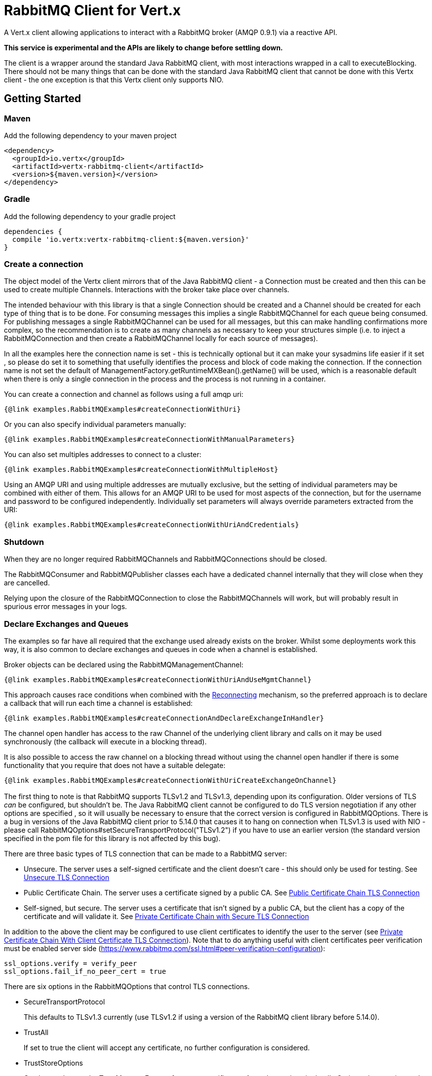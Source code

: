 = RabbitMQ Client for Vert.x

A Vert.x client allowing applications to interact with a RabbitMQ broker (AMQP 0.9.1) via a reactive API.

**This service is experimental and the APIs are likely to change before settling down.**

The client is a wrapper around the standard Java RabbitMQ client, with most interactions wrapped in a call to executeBlocking.
There should not be many things that can be done with the standard Java RabbitMQ client that cannot be done with this Vertx client
 - the one exception is that this Vertx client only supports NIO.

:toc:

== Getting Started

=== Maven

Add the following dependency to your maven project

[source,xml,subs="+attributes"]
----
<dependency>
  <groupId>io.vertx</groupId>
  <artifactId>vertx-rabbitmq-client</artifactId>
  <version>${maven.version}</version>
</dependency>
----

=== Gradle

Add the following dependency to your gradle project

[source,groovy,subs="+attributes"]
----
dependencies {
  compile 'io.vertx:vertx-rabbitmq-client:${maven.version}'
}
----

=== Create a connection

The object model of the Vertx client mirrors that of the Java RabbitMQ client - a Connection must be created and then this can be used to create multiple Channels.
Interactions with the broker take place over channels.

The intended behaviour with this library is that a single Connection should be created and a Channel should be created for each type of thing that is to be done.
For consuming messages this implies a single RabbitMQChannel for each queue being consumed.
For publishing messages a single RabbitMQChannel can be used for all messages, but this can make handling confirmations more complex, so the recommendation
is to create as many channels as necessary to keep your structures simple (i.e. to inject a RabbitMQConnection and then create a RabbitMQChannel locally
for each source of messages).

In all the examples here the connection name is set - this is technically optional but it can make your sysadmins life easier if it set
, so please do set it to something that usefully identifies the process and block of code making the connection.
If the connection name is not set the default of ManagementFactory.getRuntimeMXBean().getName() will be used, which is a reasonable
default when there is only a single connection in the process and the process is not running in a container.

You can create a connection and channel as follows using a full amqp uri:
[source,$lang]
----
{@link examples.RabbitMQExamples#createConnectionWithUri}
----

Or you can also specify individual parameters manually:
[source,$lang]
----
{@link examples.RabbitMQExamples#createConnectionWithManualParameters}
----

You can also set multiples addresses to connect to a cluster:
[source,$lang]
----
{@link examples.RabbitMQExamples#createConnectionWithMultipleHost}
----
Using an AMQP URI and using multiple addresses are mutually exclusive, but the setting of individual parameters may be combined with either of them.
This allows for an AMQP URI to be used for most aspects of the connection, but for the username and password to be configured independently.
Individually set parameters will always override parameters extracted from the URI:
[source,$lang]
----
{@link examples.RabbitMQExamples#createConnectionWithUriAndCredentials}
----

=== Shutdown

When they are no longer required RabbitMQChannels and RabbitMQConnections should be closed.

The RabbitMQConsumer and RabbitMQPublisher classes each have a dedicated channel internally that they will close when they are cancelled.

Relying upon the closure of the RabbitMQConnection to close the RabbitMQChannels will work, but will probably result in spurious error
messages in your logs.

=== Declare Exchanges and Queues

The examples so far have all required that the exchange used already exists on the broker.
Whilst some deployments work this way, it is also common to declare exchanges and queues in code when a channel is established.

Broker objects can be declared using the RabbitMQManagementChannel:
[source,$lang]
----
{@link examples.RabbitMQExamples#createConnectionWithUriAndUseMgmtChannel}
----

This approach causes race conditions when combined with the <<RECONNECT,Reconnecting>> mechanism, so the preferred approach is to declare
a callback that will run each time a channel is established:
[source,$lang]
----
{@link examples.RabbitMQExamples#createConnectionAndDeclareExchangeInHandler}
----

The channel open handler has access to the raw Channel of the underlying client library and calls on it may be used synchronously 
(the callback will execute in a blocking thread).

It is also possible to access the raw channel on a blocking thread without using the channel open handler if there is some functionality
that you require that does not have a suitable delegate:
[source,$lang]
----
{@link examples.RabbitMQExamples#createConnectionWithUriCreateExchangeOnChannel}
----


=== [[TLS,TLS]]

The first thing to note is that RabbitMQ supports TLSv1.2 and TLSv1.3, depending upon its configuration.
Older versions of TLS _can_ be configured, but shouldn't be.
The Java RabbitMQ client cannot be configured to do TLS version negotiation if any other options are specified
, so it will usually be necessary to ensure that the correct version is configured in RabbitMQOptions.
There is a bug in versions of the Java RabbitMQ client prior to 5.14.0 that causes it to hang on connection when TLSv1.3 is used with NIO
- please call RabbitMQOptions#setSecureTransportProtocol("TLSv1.2") if you have to use an earlier version
(the standard version specified in the pom file for this library is not affected by this bug).

There are three basic types of TLS connection that can be made to a RabbitMQ server:

* Unsecure.
The server uses a self-signed certificate and the client doesn't care - this should only be used for testing.
See <<_unsecure_tls_connection>>
* Public Certificate Chain.
The server uses a certificate signed by a public CA.
See <<_public_certificate_chain_tls_connection>>
* Self-signed, but secure.
The server uses a certificate that isn't signed by a public CA, but the client has a copy of the certificate and will validate it.
See <<_private_certificate_chain_with_secure_tls_connection>>

In addition to the above the client may be configured to use client certificates to identify the user to the server (see <<_private_certificate_chain_with_client_certificate_tls_connection>>).
Note that to do anything useful with client certificates peer verification must be enabled server side (https://www.rabbitmq.com/ssl.html#peer-verification-configuration):
....
ssl_options.verify = verify_peer
ssl_options.fail_if_no_peer_cert = true
....


There are six options in the RabbitMQOptions that control TLS connections.

* SecureTransportProtocol
+
This defaults to TLSv1.3 currently (use TLSv1.2 if using a version of the RabbitMQ client library before 5.14.0).
* TrustAll
+
If set to true the client will accept any certificate, no further configuration is considered.
* TrustStoreOptions
+
Can be used to set the TrustManagerFactory for server certificates.
Any other options in the JksOptions class are ignored.
If the TrustManagerFactory is null (or if TrustStoreOptions isn't set and TrustAll is false) the client will use public certificate chain verification.
* KeyStoreOptions
+
Can be used to set the KeyManagerFactory for client certificates.
Any other options in the JksOptions class are ignored.
If both the KeyManagerFactory is set to null (or if the KeyStoreOptions aren't set) no client certificate will be sent to the server.
* TlsHostnameVerification
+
If set to true (the default) the hostname in the server certificate will be verified.
This should usually be true for public certificate but often needs to be false for private certificate authorities (or self-signed certs).
* SslContextFactory
+
If all else fails the SslContextFactory can be provided to have full control of the SSLContext used.

This provides very simple defaults, if TrustAll is true anything will work, if TrustAll is false public certificate chains should work.
Extra steps are only required for private certificate chains or specific versions of TLS.

==== Unsecure TLS Connection
[source,$lang]
----
{@link examples.RabbitMQExamples#createWithInsecureServer}
----
==== Public Certificate Chain TLS Connection
[source,$lang]
----
{@link examples.RabbitMQExamples#createWithPublicCertChain}
----
==== Private Certificate Chain with Secure TLS Connection
[source,$lang]
----
{@link examples.RabbitMQExamples#createWithSpecificCert}
----
==== Private Certificate Chain With Client Certificate TLS Connection
[source,$lang]
----
{@link examples.RabbitMQExamples#createWithClientCert}
----
==== Setting the SslContextFactory manually
[source,$lang]
----
{@link examples.RabbitMQExamples#createWithSslContextFactory}
----

== [[RECONNECT,Reconnecting]]

There are two separate and partially incompatible mechanisms for handling reconnections in the vertx-rabbitmq-client:

* Java RabbitMQ client library auto recovery (referred to exclusively as "recovery" throughout the documentation);

* vertx-rabbitmq-client reconnections built into this library (referred to exclusively as "reconnection" throughout the documentation).

Neither mechanism is enabled by default.

The auto recovery mechanism provided by the Java RabbitMQ client library does not work in two specific situations:

* If the first attempt to connect to the server fails no recovery will be attempted.

* If the server shuts down cleanly the client will simply be notified of the shutdown and no recovery will be attempted.

The lack of retry on the initial connection can be a serious disadvantage in an entirely dynamic containerised environment where 
the broker and client are started at the same time.

In order to use the Java RabbitMQ client library auto recovery it is necessary to enable it:
[source, java]
----
RabbitMQOptions options = new RabbitMQOptions();
options.setAutomaticRecoveryEnabled(true);
----
The client library will also attempt topology recovery as detailed in its documentation 
(https://www.rabbitmq.com/api-guide.html#recovery).
This is enabled by default in the library and is not exposed in the vertx-rabbitmq-client RabbitMQOptions.



Alternatively the vertx-rabbitmq-client may be configured to reconnect to the RabbitMQ server whenever there is a connection problem.
The failure of a connection could be caused by a transient network failure 
(where the client would probably connect back to the same RabbitMQ server) or it could be caused by a failover scenario.
This approach is more brutal than that followed by the client library - the vertx-rabbitmq-client reconnections work by 
closing the connection when the client library reports a problem and then repeatedly trying to reconnect from scratch.

The reconnection policy can be configured by setting the {@link io.vertx.rabbitmq.RabbitMQOptions#setReconnectInterval(int)}
, {@link io.vertx.rabbitmq.RabbitMQOptions#setInitialConnectAttempts(int)} and
{@link io.vertx.rabbitmq.RabbitMQOptions#setReconnectAttempts(int)} properties in the configuration:
[source, java]
----
RabbitMQOptions options = new RabbitMQOptions();
options.setAutomaticRecoveryEnabled(false);
options.setInitialConnectAttempts(Integer.MAX_VALUE);
options.setReconnectAttempts(Integer.MAX_VALUE);
options.setReconnectInterval(500);
----

The vertx-rabbitmq-client reconnections do not feature any form of _automatic_ topology recovery, but any ChannelOpenHandlers configured in
the RabbitMQChannelBuilder will be run each time a Channel is reopened.
Using ChannelOpenHandlers to configure the necessary broker topology avoids race conditions where messages are sent before 
exchanges and queues have been configured.

[source,$lang]
----
{@link examples.RabbitMQExamples#createConnectionAndDeclareExchangeInHandler}
----

The ChannelOpenHandlers are called each time a channel is established by the vertx-rabbitmq-client.
This means that it is run the first time a connection is established when the Java client library automatic recovery is enabled
, but it is not run when the Java client library recovers a connection 
(in this situation the Java RabbitMQ client library topology recovery will be used).

If a RabbitMQConsumer is listening for messages on an auto-delete server-named queue and the broker restarts the queue will have 
been removed by the time the client reconnects.
In this instance it is necessary to both recreate the queue and set the new queue name on the RabbitMQConsumer.

[source,$lang]
----
{@link examples.RabbitMQExamples#connectionEstablishedCallbackForServerNamedAutoDeleteQueue}
----


As a general rule the two recovery mechanisms do not work well together, however
here is one way in which the two recovery mechanisms can be safely combined: 
using the vertx-rabbitmq-client reconnections for the initial connection 
and then using the RabbitMQ client library recovery after that.
This is easily enabled and works around one of the significant limitations of the client recovery:
[source, java]
----
RabbitMQOptions options = new RabbitMQOptions();
options.setAutomaticRecoveryEnabled(false);
options.setInitialConnectAttempts(100);
options.setReconnectAttempts(0);
options.setReconnectInterval(500);
----

Note that in the kind of entirely dynamic containerised environment in which this is most valuable the number of initial recovery attempts should be 
constrained to a value that gives enough attempts in normal circumstances, but that does result in a failure if the broker never becomes available.
The correct values for this will depend on how long it takes for the broker to be accessible in normal circumstances.

== Operations

The following are some examples of the operations supported by the RabbitMQService API.
Consult the javadoc/documentation for detailed information on all API methods.

=== Publish

Publish a message to a queue

[source,$lang]
----
{@link examples.RabbitMQExamples#basicPublish}
----

=== Consume

Before attempting to consume messages from a broker the most important thing to decide is what will happen when things go wrong.
From the consumer's point of view there are three basic options:
* Ignore it - send an ack to the broker anyway.
  Consider your mechanism for tracking and alerting (especially if all messages are failing).
* Tell the broker about it - send a nack to the broker.
  This can be the most thorough solution, but it requires additional configuration on the broker (typically a dead letter exchange).
* Shut down or pause operations.
  A viable option if the consumer can detect that it will not be able to process any messages.

It is vital that a consumer sends an ack (or nack) for all messages received (or shuts itself down).
Messages not acked will back up and block on the broker until the consumer shuts down.
A consumer can be configured to auto-ack messages, but that can lead to message loss.

With this library your next choice is whether you need to use a Vertx-based consumer or not.
If the handling of a message can take place in a single method on a single thread a raw consumer will be more efficient than a Vertx-based one,
but in most circumstances the default should be to choose the Vertx-based consumer (especially if the handler will interact with
other Vertx-based objects).

The raw consumer is a standard RabbitMQ Consumer (https://www.rabbitmq.com/consumers.html) that runs on a RabbitMQ-managed thread.
The handler will not be called concurrently, no more messages will be received until the current handler returns and typically an
ack or nack should be sent from the handler method directly.

[source,$lang]
----
{@link examples.RabbitMQExamples#basicConsumeRaw}
----

The Vertx-based consumer receives messages from RabbitMQ and passes them on to a handler running on a Vertx context.
The RabbitMQ thread that the internal handler runs on will block until the Future returned by the Vertx consumer
is completed.

[source,$lang]
----
{@link examples.RabbitMQExamples#consumer}
----


== Message Codecs

All messages sent or received by this library are passed through an instance of RabbitMQMessageCodec.
This interface is analagous to the https://vertx.io/docs/apidocs/io/vertx/core/eventbus/MessageCodec.html[MessageCodec] interface used on the Vertx EventBus.
There are a few differences between the two:

* The native message format for Rabbit Messages is byte[], not https://vertx.io/docs/apidocs/io/vertx/core/buffer/Buffer.html[Buffer].
* When publishing a message the Message Codec may specify values for the Content-Type and Content-Encoding that will override any values set in the properties passed in.
* The selection of which Message Codec to use, and the default codecs configured, is different.

The body argument to basicPublish is an Object type.
The values passed in are run through the RabbitMQCodecManager, which applies a codec in the following order:

. If a codec name is specified in the RabbitMQPublishOptions that is used.
. If the body is a byte[] the default RabbitMQByteArrayMessageCodec is used.
. If the body is null the RabbitMQNullMessageCodec is used.
. If the body class is found in the default codec map the codec found there is used.
. If the body is a Buffer the RabbitMQBufferMessageCodec is used.
. If the body is a String the RabbitMQStringMessageCodec is used.
. If the body is a JsonObject the RabbitMQJsonObjectMessageCodec is used.
. If the body is a JsonArray the RabbitMQJsonArrayMessageCodec is used.

This ordering means that it is always possible to override the default codec, but provides reasonable defaults for most circumstances.

The instance of RabbitMQCodecManager is internal to the RabbitMQChannel.
If a custom codec is used it is necessary to register it on all RabbitMQChannel instances that require it.

The standard codecs are all stateless and available as static members of the RabbitMQChannelBuilder.
The RabbitMQChannelBuilder.BYTE_ARRAY_MESSAGE_CODEC is effectively a no-op and is the codec to choose by default if no conversion is
required.

Publish a message using a named custom codec.

[source,$lang]
----
{@link examples.RabbitMQExamples#basicPublishNamedCodec}
----

Publish a message using a typed custom codec.

[source,$lang]
----
{@link examples.RabbitMQExamples#basicPublishTypedCodec}
----

=== Consuming Typed Messages

When creating a consumer a single codec must be chosen to be used for all messages received.

It would be possible for a consumer to use fields from the envelope (content-type and content-encoding) to choose
a codec from the codec manager, but this would not help with type safety as only one handler can be defined for a consumer 
and that would not be able to specialize for Object.

[source,$lang]
----
{@link examples.RabbitMQExamples#createConsumerWithCodec}
----


== Reliable Publishing

Message brokers can be used in two different ways:

. At most once delivery.
. At least once delivery.

(See https://www.rabbitmq.com/reliability.html).

Achieving at-most-once delivery is the easiest and the default, 
and is usually not what is required as it makes no guarantees that messages will arrive at all.

In order to achieve at least once delivery publishers must confirm that messages 
they have sent have been received by the broker and consumers must accept that individual messages
may be received more than once.
Publishers confirming messages can be done either synchronously or asynchronously.
Synchronous message confirmation is very simple, but has a bad effect on publish rate as each published message
must be followed by a call to wait for the broker to confirm receipt.
Synchronous message confirmations also present a problem for an asynchronous system like Vertx - 
the client must ensure that no calls to basicPublish are made between the publishing of the message(s) they are
concerned about and the completion of the call to waitForConfirms.

In order to reduce a boiler plate associated with handling asynchronous confirmations this library provides the RabbitMQPublisher class.
This class handles the confirmation messages and provides a single Future that is completed when the message is acknowledged.

The Publisher creates a Promise for each message published and stores them in a Deque,
When confirmations are received from RabbitMQ the Promises are completed.

If the connection to the server breaks before acknowledgements are received the Publisher can be configured to either 
resend the unacknowledged messages or to fail the Promises for those messages.
Enabling resending has a slight overhead as all transmitted messages must be retained until they have been confirmed
but it is necessary for reliable publishing without further input from the caller.

The table below can be used to get an idea of the throughput that can be achieved with different approaches.
These values were obtained from running the RabbitMQPublisherPerformanceTest test on a laptop with an Intel i9-12900HK and 64GB of RAM
, different setups and network configurations will produce different results, though I expect the general trends to be the same.

.Performance metrics for different publishing approaches
[cols="<,>,>", options="header,footer"]
|===
| Approach | Time for 50000 messages (seconds) | Rate (messages/second)
| Fire and forget (no message confirmation) | 0.149s | 335570 M/s
| Wait on each message | 40.511s | 1234 M/s
| Wait after 10 messages | 7.436s | 6724 M/s
| Wait after 100 messages | 3.985s | 12547 M/s
| Wait after 1000 messages | 2.362s | 21168 M/s
| Future publisher 2 with retries | 1.783s | 28042 M/s
| Future publisher 2 without retries | 2.217s | 22552 M/s
|===

[source,$lang]
----
{@link examples.RabbitMQExamples#createPublisher}
----

Note that the Future returned by the method {@link io.vertx.rabbitmq.RabbitMQPublisher#publish} is only completed when the message 
has been confirmed.
It is not necessary to wait for this Future to be completed before calling publish again.

Also, the example demonstrates the use of the JSON_OBJECT_MESSAGE_CODEC, other codecs may be used to automatically convert from 
any class to the byte array that is used on the wire.




